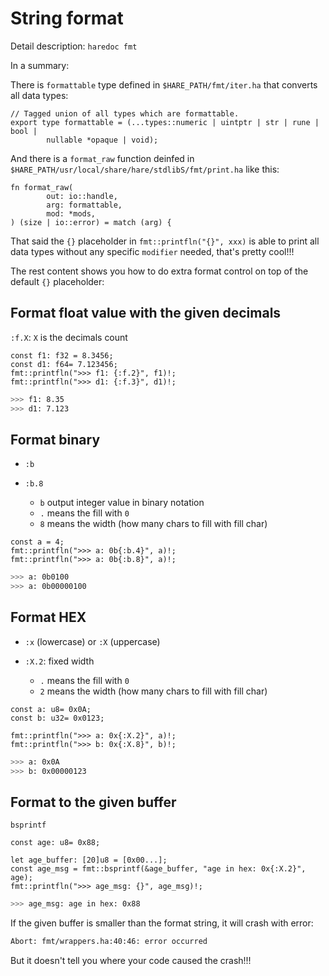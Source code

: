 * String format

Detail description: =haredoc fmt=

In a summary:

There is =formattable= type defined in =$HARE_PATH/fmt/iter.ha= that converts all data types:

#+BEGIN_SRC hare
  // Tagged union of all types which are formattable.
  export type formattable = (...types::numeric | uintptr | str | rune | bool |
          nullable *opaque | void);
#+END_SRC

And there is a =format_raw= function deinfed in =$HARE_PATH/usr/local/share/hare/stdlibS/fmt/print.ha= like this:

#+BEGIN_SRC hare
  fn format_raw(
          out: io::handle,
          arg: formattable,
          mod: *mods,
  ) (size | io::error) = match (arg) {
#+END_SRC

That said the ={}= placeholder in =fmt::printfln("{}", xxx)= is able to print all data types without any specific =modifier= needed, that's pretty cool!!!

The rest content shows you how to do extra format control on top of the default ={}= placeholder:

** Format float value with the given decimals

~:f.X~: =X= is the decimals count

#+BEGIN_SRC hare
  const f1: f32 = 8.3456;
  const d1: f64= 7.123456;
  fmt::printfln(">>> f1: {:f.2}", f1)!;
  fmt::printfln(">>> d1: {:f.3}", d1)!;
#+END_SRC

#+BEGIN_SRC bash
  >>> f1: 8.35
  >>> d1: 7.123
#+END_SRC


** Format binary

- ~:b~

- ~:b.8~

    - ~b~ output integer value in binary notation
    - ~.~ means the fill with =0=
    - ~8~ means the width (how many chars to fill with fill char)

#+BEGIN_SRC hare
	const a = 4;
	fmt::printfln(">>> a: 0b{:b.4}", a)!;
	fmt::printfln(">>> a: 0b{:b.8}", a)!;
#+END_SRC

#+BEGIN_SRC bash
  >>> a: 0b0100
  >>> a: 0b00000100
#+END_SRC


** Format HEX

- ~:x~ (lowercase) or ~:X~ (uppercase)

- ~:X.2~: fixed width
    - ~.~ means the fill with =0=
    - ~2~ means the width (how many chars to fill with fill char)

#+BEGIN_SRC hare
  const a: u8= 0x0A;
  const b: u32= 0x0123;

  fmt::printfln(">>> a: 0x{:X.2}", a)!;
  fmt::printfln(">>> b: 0x{:X.8}", b)!;
#+END_SRC

#+BEGIN_SRC bash
  >>> a: 0x0A
  >>> b: 0x00000123
#+END_SRC


** Format to the given buffer

=bsprintf=

#+BEGIN_SRC hare
  const age: u8= 0x88;

  let age_buffer: [20]u8 = [0x00...];
  const age_msg = fmt::bsprintf(&age_buffer, "age in hex: 0x{:X.2}", age);
  fmt::printfln(">>> age_msg: {}", age_msg)!;
#+END_SRC

#+BEGIN_SRC bash
  >>> age_msg: age in hex: 0x88
#+END_SRC

If the given buffer is smaller than the format string, it will crash with error:

#+BEGIN_SRC bash
  Abort: fmt/wrappers.ha:40:46: error occurred 
#+END_SRC

But it doesn't tell you where your code caused the crash!!!
